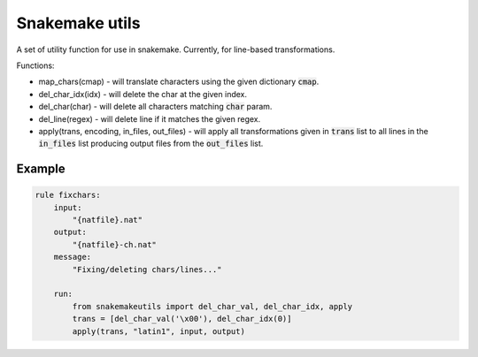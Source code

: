 Snakemake utils
===============

A set of utility function for use in snakemake.
Currently, for line-based transformations.

Functions:

* map_chars(cmap) - will translate characters using the given dictionary
  :code:`cmap`.
* del_char_idx(idx) - will delete the char at the given index.
* del_char(char) - will delete all characters matching :code:`char` param.
* del_line(regex) - will delete line if it matches the given regex.
* apply(trans, encoding, in_files, out_files) - will apply all transformations given in :code:`trans` list to all lines in the :code:`in_files` list producing output files from the :code:`out_files` list.

Example
-------

.. code:: python

  rule fixchars:
      input:
          "{natfile}.nat"
      output:
          "{natfile}-ch.nat"
      message:
          "Fixing/deleting chars/lines..."

      run:
          from snakemakeutils import del_char_val, del_char_idx, apply
          trans = [del_char_val('\x00'), del_char_idx(0)]
          apply(trans, "latin1", input, output)
